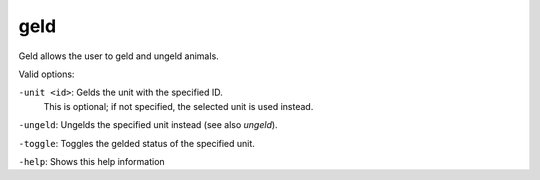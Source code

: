 
geld
====

.. dfhack-tool::
    :summary: todo.
    :tags: fort armok animals


Geld allows the user to geld and ungeld animals.

Valid options:

``-unit <id>``: Gelds the unit with the specified ID.
                This is optional; if not specified, the selected unit is used instead.

``-ungeld``:    Ungelds the specified unit instead (see also `ungeld`).

``-toggle``:    Toggles the gelded status of the specified unit.

``-help``:      Shows this help information
